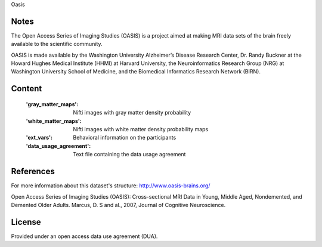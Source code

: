 Oasis


Notes
-----
The Open Access Series of Imaging Studies (OASIS) is a project aimed
at making MRI data sets of the brain freely available to the scientific community.

OASIS is made available by the Washington University Alzheimer’s Disease
Research Center, Dr. Randy Buckner at the Howard Hughes Medical
Institute (HHMI) at Harvard University, the Neuroinformatics Research
Group (NRG) at Washington University School of Medicine, and the Biomedical
Informatics Research Network (BIRN).

Content
-------
    :'gray_matter_maps': Nifti images with gray matter density probability
    :'white_matter_maps': Nifti images with white matter density probability maps
    :'ext_vars': Behavioral information on the participants
    :'data_usage_agreement': Text file containing the data usage agreement


References
----------
For more information about this dataset's structure:
http://www.oasis-brains.org/

Open Access Series of Imaging Studies (OASIS): Cross-sectional MRI
Data in Young, Middle Aged, Nondemented, and Demented Older Adults.
Marcus, D. S and al., 2007, Journal of Cognitive Neuroscience.

License
-------
Provided under an open access data use agreement (DUA).
